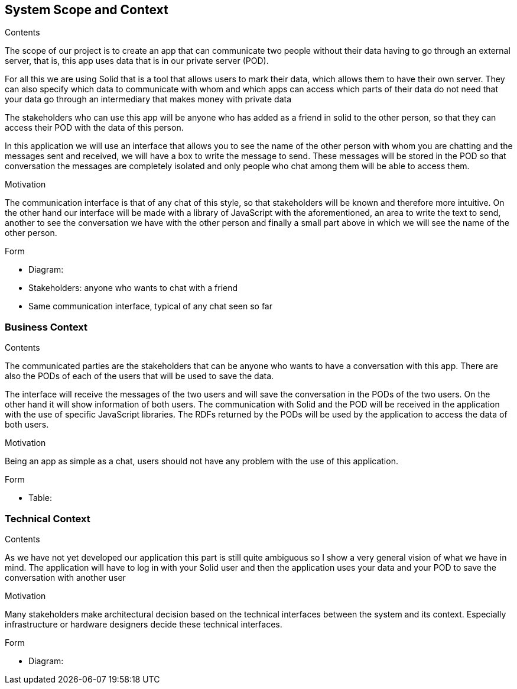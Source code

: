 [[section-system-scope-and-context]]
== System Scope and Context


[role="arc42help"]
****
.Contents
The scope of our project is to create an app that can communicate two people without their data having to go through an external server, that is, this app uses data that is in our private server (POD).

For all this we are using Solid that is a tool that allows users to mark their data, which allows them to have their own server. They can also specify which data to communicate with whom and which apps can access which parts of their data do not need that your data go through an intermediary that makes money with private data

The stakeholders who can use this app will be anyone who has added as a friend in solid to the other person, so that they can access their POD with the data of this person.

In this application we will use an interface that allows you to see the name of the other person with whom you are chatting and the messages sent and received, we will have a box to write the message to send. These messages will be stored in the POD so that conversation the messages are completely isolated and only people who chat among them will be able to access them.

.Motivation

The communication interface is that of any chat of this style, so that stakeholders will be known and therefore more intuitive. On the other hand our interface will be made with a library of JavaScript with the aforementioned, an area to write the text to send, another to see the conversation we have with the other person and finally a small part above in which we will see the name of the other person.

.Form
* Diagram:

* Stakeholders: anyone who wants to chat with a friend
* Same communication interface, typical of any chat seen so far
****


=== Business Context

[role="arc42help"]
****
.Contents
The communicated parties are the stakeholders that can be anyone who wants to have a conversation with this app. There are also the PODs of each of the users that will be used to save the data.

The interface will receive the messages of the two users and will save the conversation in the PODs of the two users. On the other hand it will show information of both users. The communication with Solid and the POD will be received in the application with the use of specific JavaScript libraries. The RDFs returned by the PODs will be used by the application to access the data of both users.

.Motivation
Being an app as simple as a chat, users should not have any problem with the use of this application.

.Form
* Table:

****

=== Technical Context

[role="arc42help"]
****
.Contents

As we have not yet developed our application this part is still quite ambiguous so I show a very general vision of what we have in mind. The application will have to log in with your Solid user and then the application uses your data and your POD to save the conversation with another user

.Motivation
Many stakeholders make architectural decision based on the technical interfaces between the system and its context. Especially infrastructure or hardware designers decide these technical interfaces.

.Form
* Diagram:

****


